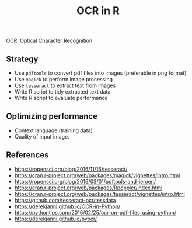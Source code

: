 #+TITLE: OCR in R

OCR: Optical Character Recognition

** Strategy

- Use ~pdftools~ to convert pdf files into images (preferable in png format)
- Use ~magick~ to perform image processing
- Use ~tesseract~ to extract text from images
- Write R script to tidy extracted text data
- Write R script to evaluate performance

** Optimizing performance

- Context language (training data)
- Quality of input image.


** References

- https://ropensci.org/blog/2016/11/16/tesseract/
- https://cran.r-project.org/web/packages/magick/vignettes/intro.html
- https://ropensci.org/blog/2016/03/01/pdftools-and-jeroen/
- https://cran.r-project.org/web/packages/Rpoppler/index.html
- https://cran.r-project.org/web/packages/tesseract/vignettes/intro.html
- https://github.com/tesseract-ocr/tessdata
- https://derekjanni.github.io/OCR-in-Python/
- https://pythontips.com/2016/02/25/ocr-on-pdf-files-using-python/
- https://derekjanni.github.io/pyocr/
